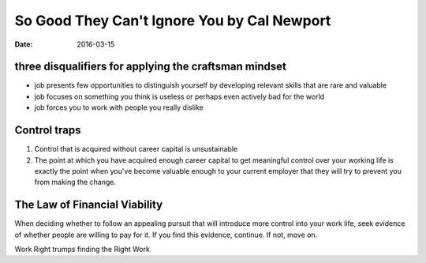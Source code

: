 So Good They Can't Ignore You by Cal Newport
============================================
:date: 2016-03-15

three disqualifiers for applying the craftsman mindset
-------------------------------------------------------
- job presents few opportunities to distinguish yourself by developing relevant skills that are rare and valuable
- job focuses on something you think is useless or perhaps even actively bad for the world
- job forces you to work with people you really dislike

Control traps
-------------
1. Control that is acquired without career capital is unsustainable
2. The point at which you have acquired enough career capital to get meaningful control over your working life is exactly the point when you've become valuable enough to your current employer that they will try to prevent you from making the change.

The Law of Financial Viability
------------------------------
When deciding whether to follow an appealing pursuit that will introduce more
control into your work life, seek evidence of whether people are willing to pay
for it. If you find this evidence, continue. If not, move on.

Work Right trumps finding the Right Work

